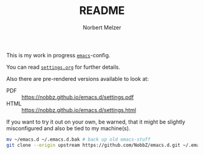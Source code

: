 #+TITLE: README
#+AUTHOR: Norbert Melzer
#+EMAIL: timmelzer@gmail.com

This is my work in progress [[http://http://www.gnu.org/software/emacs/][=emacs=]]-config.

You can read [[file:settings.org][=settings.org=]] for further details.

Also there are pre-rendered versions available to look at:

- PDF  :: [[https://nobbz.github.io/emacs.d/settings.pdf]]
- HTML :: [[https://nobbz.github.io/emacs.d/settings.html]]

If you want to try it out on your own, be warned, that it might be
slightly misconfigured and also be tied to my machine(s).

#+BEGIN_SRC sh
  mv ~/emacs.d ~/.emacs.d.bak # back up old emacs-stuff
  git clone --origin upstream https://github.com/NobbZ/emacs.d.git ~/.emacs.d
#+END_SRC

